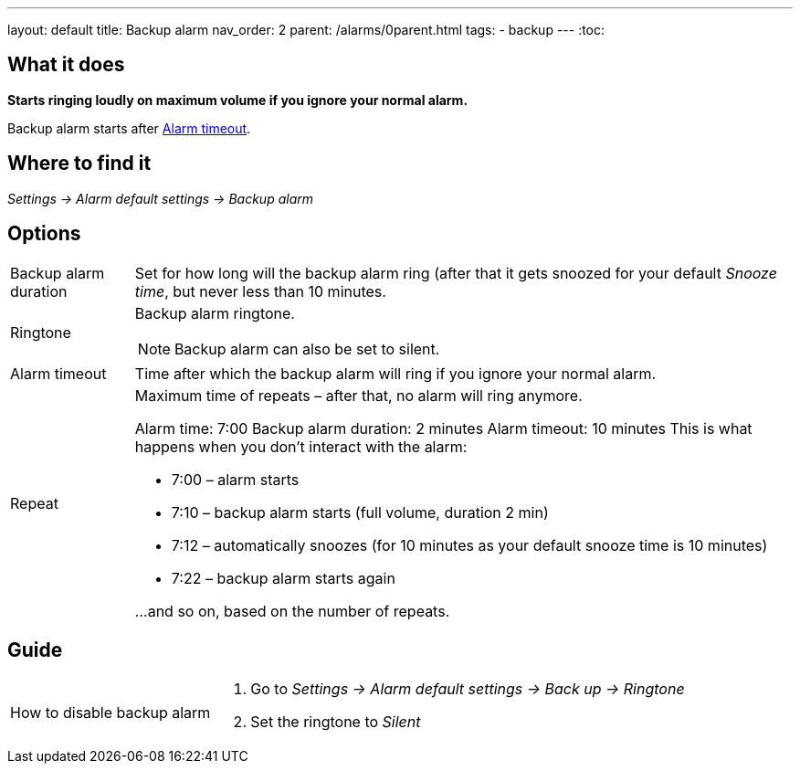 ---
layout: default
title: Backup alarm
nav_order: 2
parent: /alarms/0parent.html
tags:
- backup
---
:toc:

== What it does
*Starts ringing loudly on maximum volume if you ignore your normal alarm.*

Backup alarm starts after <<alarm-timeout,Alarm timeout>>.

== Where to find it
_Settings -> Alarm default settings -> Backup alarm_

== Options
[horizontal]
Backup alarm duration:: Set for how long will the backup alarm ring (after that it gets snoozed for your default _Snooze time_, but never less than 10 minutes.
Ringtone:: Backup alarm ringtone.
NOTE: Backup alarm can also be set to silent.
Alarm timeout [[alarm-timeout]]:: Time after which the backup alarm will ring if you ignore your normal alarm.
Repeat:: Maximum time of repeats – after that, no alarm will ring anymore.
+
[EXAMPLE]
====
Alarm time: 7:00
Backup alarm duration: 2 minutes
Alarm timeout: 10 minutes
This is what happens when you don’t interact with the alarm:

- 7:00 – alarm starts
- 7:10 – backup alarm starts (full volume, duration 2 min)
- 7:12 – automatically snoozes (for 10 minutes as your default snooze time is 10 minutes)
- 7:22 – backup alarm starts again

…and so on, based on the number of repeats.
====

== Guide

[horizontal]
How to disable backup alarm::
. Go to _Settings -> Alarm default settings -> Back up -> Ringtone_
. Set the ringtone to _Silent_
